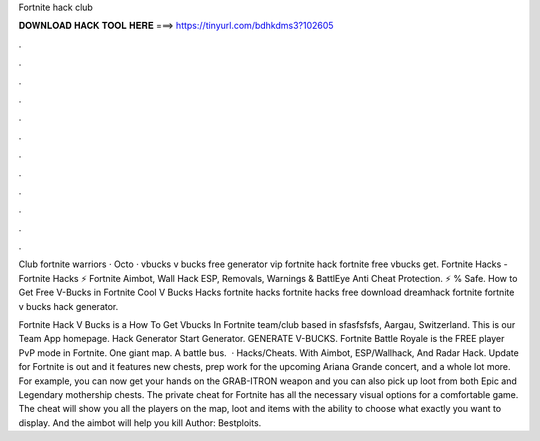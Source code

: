 Fortnite hack club



𝐃𝐎𝐖𝐍𝐋𝐎𝐀𝐃 𝐇𝐀𝐂𝐊 𝐓𝐎𝐎𝐋 𝐇𝐄𝐑𝐄 ===> https://tinyurl.com/bdhkdms3?102605



.



.



.



.



.



.



.



.



.



.



.



.

Club fortnite warriors · Octo · vbucks v bucks free generator vip fortnite hack fortnite free vbucks get. Fortnite Hacks - Fortnite Hacks ⚡ Fortnite Aimbot, Wall Hack ESP, Removals, Warnings & BattlEye Anti Cheat Protection. ⚡ % Safe. How to Get Free V-Bucks in Fortnite Cool V Bucks Hacks fortnite hacks fortnite hacks free download dreamhack fortnite fortnite v bucks hack generator.

Fortnite Hack V Bucks is a How To Get Vbucks In Fortnite team/club based in sfasfsfsfs, Aargau, Switzerland. This is our Team App homepage. Hack Generator Start Generator. GENERATE V-BUCKS. Fortnite Battle Royale is the FREE player PvP mode in Fortnite. One giant map. A battle bus.  · Hacks/Cheats. With Aimbot, ESP/Wallhack, And Radar Hack. Update for Fortnite is out and it features new chests, prep work for the upcoming Ariana Grande concert, and a whole lot more. For example, you can now get your hands on the GRAB-ITRON weapon and you can also pick up loot from both Epic and Legendary mothership chests. The private cheat for Fortnite has all the necessary visual options for a comfortable game. The cheat will show you all the players on the map, loot and items with the ability to choose what exactly you want to display. And the aimbot will help you kill Author: Bestploits.
